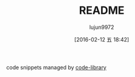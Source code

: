 #+TITLE: README
#+AUTHOR: lujun9972
#+CATEGORY: CodeLibrary
#+DATE: [2016-02-12 五 18:42]
#+OPTIONS: ^:{}

code snippets managed by [[https://github.com/lujun9972/code-library][code-library]]
